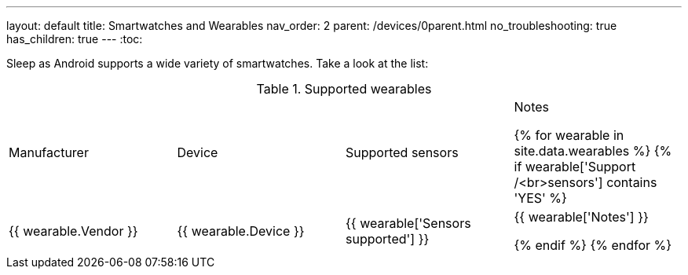 ---
layout: default
title: Smartwatches and Wearables
nav_order: 2
parent: /devices/0parent.html
no_troubleshooting: true
has_children: true
---
:toc:

Sleep as Android supports a wide variety of smartwatches. Take a look at the list:

.Supported wearables
|===
|Manufacturer |Device |Supported sensors |Notes


{% for wearable in site.data.wearables %}
  {% if wearable['Support /<br>sensors'] contains 'YES' %}

| +++ {{ wearable.Vendor }} +++
| +++ {{ wearable.Device }} +++
| +++ {{ wearable['Sensors supported'] }} +++
| +++ {{ wearable['Notes'] }} +++

  {% endif %}
{% endfor %}

|===
